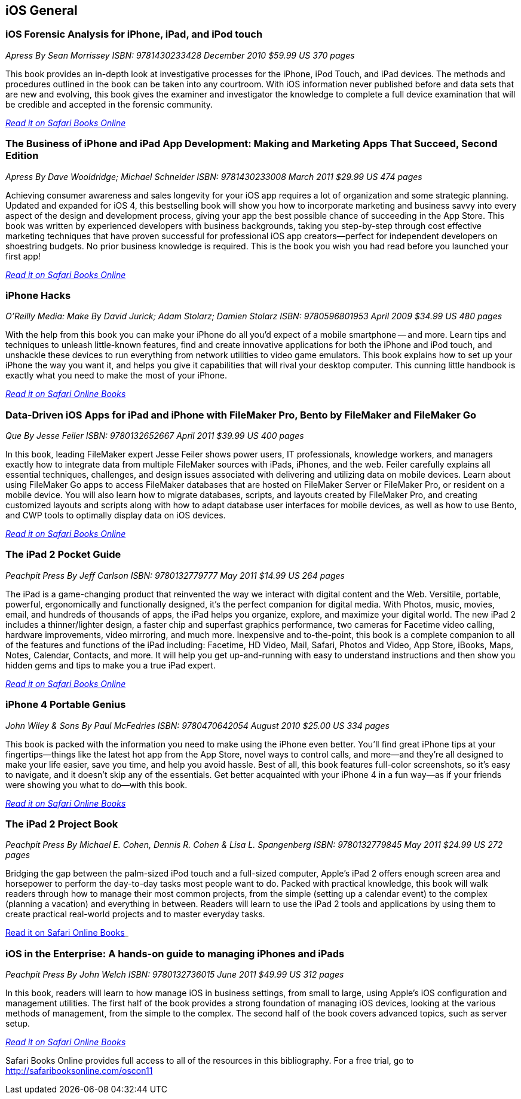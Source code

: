 == iOS General

=== iOS Forensic Analysis for iPhone, iPad, and iPod touch

_Apress_
_By Sean Morrissey_
_ISBN: 9781430233428_
_December 2010_
_$59.99 US_
_370 pages_

This book provides an in-depth look at investigative processes for the iPhone, iPod Touch, and iPad devices. The methods and procedures outlined in the book can be taken into any courtroom. With iOS information never published before and data sets that are new and evolving, this book gives the examiner and investigator the knowledge to complete a full device examination that will be credible and accepted in the forensic community.

_http://my.safaribooksonline.com/book/programming/iphone/9781430233428?cid=1107-bibilio-ios-link[Read it on Safari Books Online]_

=== The Business of iPhone and iPad App Development: Making and Marketing Apps That Succeed, Second Edition

_Apress_
_By Dave Wooldridge; Michael Schneider_
_ISBN: 9781430233008_
_March 2011_
_$29.99 US_
_474 pages_

Achieving consumer awareness and sales longevity for your iOS app requires a lot of organization and some strategic planning. Updated and expanded for iOS 4, this bestselling book will show you how to incorporate marketing and business savvy into every aspect of the design and development process, giving your app the best possible chance of succeeding in the App Store. This book was written by experienced developers with business backgrounds, taking you step-by-step through cost effective marketing techniques that have proven successful for professional iOS app creators—perfect for independent developers on shoestring budgets. No prior business knowledge is required. This is the book you wish you had read before you launched your first app!

_http://my.safaribooksonline.com/book/programming/iphone/9781430233008?cid=1107-bibilio-ios-link[Read it on Safari Books Online]_

=== iPhone Hacks

_O'Reilly Media: Make_
_By David Jurick; Adam Stolarz; Damien Stolarz_
_ISBN: 9780596801953_
_April 2009_
_$34.99 US_
_480 pages_

With the help from this book you can make your iPhone do all you'd expect of a mobile smartphone -- and more. Learn tips and techniques to unleash little-known features, find and create innovative applications for both the iPhone and iPod touch, and unshackle these devices to run everything from network utilities to video game emulators. This book explains how to set up your iPhone the way you want it, and helps you give it capabilities that will rival your desktop computer. This cunning little handbook is exactly what you need to make the most of your iPhone.

_http://my.safaribooksonline.com/book/programming/iphone/9780596801953?cid=1107-bibilio-ios-link[Read it on Safari Online Books]_

=== Data-Driven iOS Apps for iPad and iPhone with FileMaker Pro, Bento by FileMaker and FileMaker Go

_Que_
_By Jesse Feiler_
_ISBN: 9780132652667_
_April 2011_
_$39.99 US_
_400 pages_

In this book, leading FileMaker expert Jesse Feiler shows power users, IT professionals, knowledge workers, and managers exactly how to integrate data from multiple FileMaker sources with iPads, iPhones, and the web. Feiler carefully explains all essential techniques, challenges, and design issues associated with delivering and utilizing data on mobile devices. Learn about using FileMaker Go apps to access FileMaker databases that are hosted on FileMaker Server or FileMaker Pro, or resident on a mobile device. You will also learn how to migrate databases, scripts, and layouts created by FileMaker Pro, and creating customized layouts and scripts along with how to adapt database user interfaces for mobile devices, as well as how to use Bento, and CWP tools to optimally display data on iOS devices.

_http://my.safaribooksonline.com/book/programming/iphone/9780132652667?cid=1107-bibilio-ios-link[Read it on Safari Books Online]_

=== The iPad 2 Pocket Guide

_Peachpit Press_
_By Jeff Carlson_
_ISBN: 9780132779777_
_May 2011_
_$14.99 US_
_264 pages_

The iPad is a game-changing product that reinvented the way we interact with digital content and the Web. Versitile, portable, powerful, ergonomically and functionally designed, it's the perfect companion for digital media. With Photos, music, movies, email, and hundreds of thousands of apps, the iPad helps you organize, explore, and maximize your digital world. The new iPad 2 includes a thinner/lighter design, a faster chip and superfast graphics performance, two cameras for Facetime video calling, hardware improvements, video mirroring, and much more. Inexpensive and to-the-point, this book is a complete companion to all of the features and functions of the iPad including: Facetime, HD Video, Mail, Safari, Photos and Video, App Store, iBooks, Maps, Notes, Calendar, Contacts, and more. It will help you get up-and-running with easy to understand instructions and then show you hidden gems and tips to make you a true iPad expert.

_http://my.safaribooksonline.com/book/programming/iphone/9780132779777?cid=1107-bibilio-ios-link[Read it on Safari Books Online]_

=== iPhone 4 Portable Genius

_John Wiley & Sons_
_By Paul McFedries_
_ISBN: 9780470642054_
_August 2010_
_$25.00 US_
_334 pages_

This book is packed with the information you need to make using the iPhone even better. You'll find great iPhone tips at your fingertips—things like the latest hot app from the App Store, novel ways to control calls, and more—and they're all designed to make your life easier, save you time, and help you avoid hassle. Best of all, this book features full-color screenshots, so it's easy to navigate, and it doesn't skip any of the essentials. Get better acquainted with your iPhone 4 in a fun way—as if your friends were showing you what to do—with this book.

_http://my.safaribooksonline.com/book/programming/iphone/9780470642054?cid=1107-bibilio-ios-link[Read it on Safari Online Books]_

=== The iPad 2 Project Book

_Peachpit Press_
_By Michael E. Cohen, Dennis R. Cohen & Lisa L. Spangenberg_
_ISBN: 9780132779845_
_May 2011_
_$24.99 US_
_272 pages_

Bridging the gap between the palm-sized iPod touch and a full-sized computer, Apple's iPad 2 offers enough screen area and horsepower to perform the day-to-day tasks most people want to do. Packed with practical knowledge, this book will walk readers through how to manage their most common projects, from the simple (setting up a calendar event) to the complex (planning a vacation) and everything in between. Readers will learn to use the iPad 2 tools and applications by using them to create practical real-world projects and to master everyday tasks.

http://my.safaribooksonline.com/book/programming/iphone/9780132779845?cid=1107-bibilio-ios-link[Read it on Safari Online Books]_

=== iOS in the Enterprise: A hands-on guide to managing iPhones and iPads
_Peachpit Press_
_By John Welch_
_ISBN: 9780132736015_
_June 2011_
_$49.99 US_
_312 pages_

In this book, readers will learn to how manage iOS in business settings, from small to large, using Apple's iOS configuration and management utilities. The first half of the book provides a strong foundation of managing iOS devices, looking at the various methods of management, from the simple to the complex. The second half of the book covers advanced topics, such as server setup.

_http://my.safaribooksonline.com/book/programming/iphone/9780132736015?cid=1107-bibilio-ios-link#taboptions[Read it on Safari Online Books]_

****
Safari Books Online provides full access to all of the resources in this bibliography. For a free trial, go to http://safaribooksonline.com/oscon11
****
